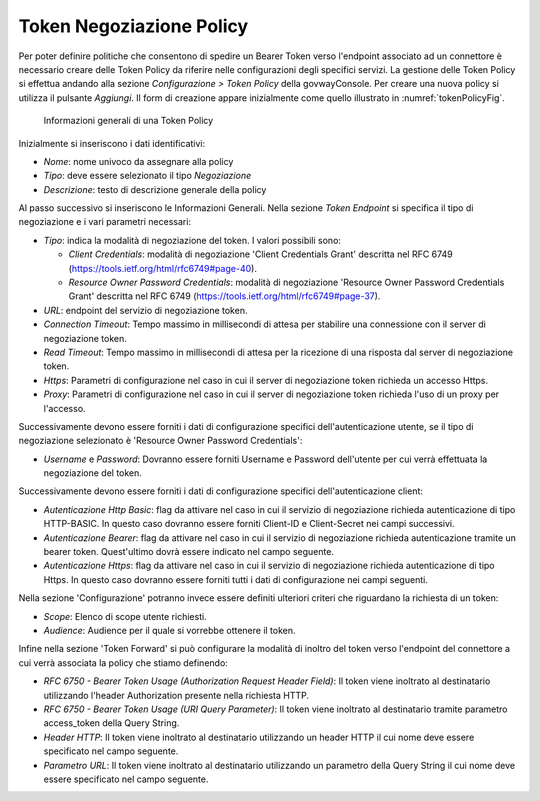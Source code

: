 .. _tokenNegoziazionePolicy:

Token Negoziazione Policy
-------------------------

Per poter definire politiche che consentono di spedire un Bearer Token verso l'endpoint associato ad un connettore è necessario creare delle Token Policy da riferire nelle configurazioni degli specifici servizi. La gestione delle Token Policy
si effettua andando alla sezione *Configurazione > Token Policy* della
govwayConsole. Per creare una nuova policy si utilizza il pulsante
*Aggiungi*. Il form di creazione appare inizialmente come quello
illustrato in :numref:`tokenPolicyFig`.


   .. figure:: ../../_figure_console/TokenPolicy-negoziazione-generale.png
    :scale: 100%
    :align: center
    :name: tokenNegoziazionePolicyFig

    Informazioni generali di una Token Policy

Inizialmente si inseriscono i dati identificativi:

-  *Nome*: nome univoco da assegnare alla policy

-  *Tipo*: deve essere selezionato il tipo *Negoziazione*

-  *Descrizione*: testo di descrizione generale della policy

Al passo successivo si inseriscono le Informazioni Generali. Nella
sezione *Token Endpoint* si specifica il tipo di negoziazione e i vari parametri necessari:

-  *Tipo*: indica la modalità di negoziazione del token. I valori possibili sono:

   -  *Client Credentials*: modalità di negoziazione 'Client Credentials Grant' descritta nel RFC 6749 (https://tools.ietf.org/html/rfc6749#page-40).
   -  *Resource Owner Password Credentials*: modalità di negoziazione 'Resource Owner Password Credentials Grant' descritta nel RFC 6749 (https://tools.ietf.org/html/rfc6749#page-37).

-  *URL*: endpoint del servizio di negoziazione token.

-  *Connection Timeout*: Tempo massimo in millisecondi di attesa per
   stabilire una connessione con il server di negoziazione token.

-  *Read Timeout*: Tempo massimo in millisecondi di attesa per la
   ricezione di una risposta dal server di negoziazione token.

-  *Https*: Parametri di configurazione nel caso in cui il server di
   negoziazione token richieda un accesso Https.

-  *Proxy*: Parametri di configurazione nel caso in cui il server di
   negoziazione token richieda l'uso di un proxy per l'accesso.

Successivamente devono essere forniti i dati di configurazione specifici
dell'autenticazione utente, se il tipo di negoziazione selezionato è 'Resource Owner Password Credentials':

-  *Username* e *Password*: Dovranno essere forniti Username e Password dell'utente per cui verrà effettuata la negoziazione del token.

Successivamente devono essere forniti i dati di configurazione specifici
dell'autenticazione client:

-  *Autenticazione Http Basic*: flag da attivare nel caso in cui il servizio di negoziazione richieda autenticazione di tipo HTTP-BASIC. In questo caso dovranno essere forniti Client-ID e Client-Secret nei campi successivi.

-  *Autenticazione Bearer*: flag da attivare nel caso in cui il servizio di negoziazione richieda autenticazione tramite un bearer token. Quest'ultimo dovrà essere indicato nel campo seguente.

-  *Autenticazione Https*: flag da attivare nel caso in cui il servizio di negoziazione richieda autenticazione di tipo Https. In questo caso dovranno essere forniti tutti i dati di configurazione nei campi seguenti.

Nella sezione 'Configurazione' potranno invece essere definiti ulteriori criteri che riguardano la richiesta di un token:

-  *Scope*: Elenco di scope utente richiesti.

-  *Audience*: Audience per il quale si vorrebbe ottenere il token.

Infine nella sezione 'Token Forward' si può configurare la modalità di inoltro del token verso l'endpoint del connettore a cui verrà associata la policy che stiamo definendo:

-  *RFC 6750 - Bearer Token Usage (Authorization Request Header Field)*: Il token viene inoltrato al destinatario utilizzando l'header Authorization presente nella richiesta HTTP.

-  *RFC 6750 - Bearer Token Usage (URI Query Parameter)*: Il token viene inoltrato al destinatario tramite parametro access\_token della Query String.

-  *Header HTTP*: Il token viene inoltrato al destinatario utilizzando un header HTTP il cui nome deve essere specificato nel campo seguente.

-  *Parametro URL*: Il token viene inoltrato al destinatario utilizzando un parametro della Query String il cui nome deve essere specificato nel campo seguente.
